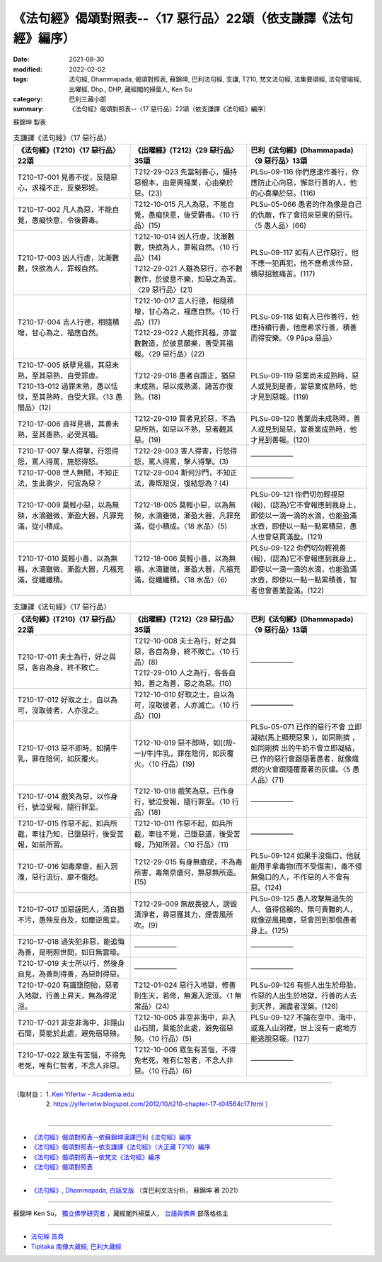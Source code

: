 ===================================================================
《法句經》偈頌對照表--〈17 惡行品〉22頌（依支謙譯《法句經》編序）
===================================================================

:date: 2021-08-30
:modified: 2022-02-02
:tags: 法句經, Dhammapada, 偈頌對照表, 蘇錦坤, 巴利法句經, 支謙, T210, 梵文法句經, 法集要頌經, 法句譬喻經, 出曜經, Dhp., DHP, 藏經閣的掃葉人, Ken Su
:category: 巴利三藏小部
:summary: 《法句經》偈頌對照表--〈17 惡行品〉22頌（依支謙譯《法句經》編序）


蘇錦坤 製表

.. list-table:: 支謙譯《法句經》〈17 惡行品〉
   :widths: 33 33 34
   :header-rows: 1
   :class: remove-gatha-number

   * - 《法句經》(T210)〈17 惡行品〉22頌
     - 《出曜經》(T212)〈29 惡行品〉35頌
     - 巴利《法句經》(Dhammapada)〈9 惡行品〉13頌

   * - T210-17-001 見善不從，反隨惡心，求福不正，反樂邪婬。
     - T212-29-023 先當制善心，攝持惡根本，由是興福業，心由樂於惡。(23)
     - PLSu-09-116 你們應速作善行，你應防止心向惡，懈怠行善的人，他的心喜樂於惡。(116)

   * - T210-17-002 凡人為惡，不能自覺，愚癡快意，令後欝毒。
     - T212-10-015 凡人為惡，不能自覺，愚癡快意，後受欝毒。〈10 行品〉(15)
     - PLSu-05-066 愚者的作為像是自己的仇敵，作了會招來惡果的惡行。〈5 愚人品〉(66)

   * - T210-17-003 凶人行虐，沈漸數數，快欲為人，罪報自然。
     - | T212-10-014 凶人行虐，沈漸數數，快欲為人，罪報自然。〈10 行品〉(14)
       | T212-29-021 人雖為惡行，亦不數數作，於彼意不樂，知惡之為苦。〈29 惡行品〉(21)
     - PLSu-09-117 如有人已作惡行，他不應一犯再犯，他不應希求作惡，積惡招致痛苦。(117)

   * - T210-17-004 吉人行德，相隨積增，甘心為之，福應自然。
     - | T212-10-017 吉人行德，相隨積增，甘心為之，福應自然。〈10 行品〉(17)
       | T212-29-022 人能作其福，亦當數數造，於彼意願樂，善受其福報。〈29 惡行品〉(22)
     - PLSu-09-118 如有人已作善行，他應持續行善，他應希求行善，積善而得安樂。〈9 Pāpa 惡品〉

   * - | T210-17-005 妖孽見福，其惡未熟，至其惡熟，自受罪虐。
       | T210-13-012 過罪未熟，愚以恬惔，至其熟時，自受大罪。〈13 愚闇品〉(12)
     - T212-29-018 愚者自謂正，猶惡未成熟，惡以成熟滿，諸苦亦復熟。(18)
     - PLSu-09-119 惡業尚未成熟時，惡人或見到是善，當惡業成熟時，他才見到惡報。(119)

   * - T210-17-006 貞祥見禍，其善未熟，至其善熟，必受其福。
     - T212-29-019 賢者見於惡，不為惡所熟，如惡以不熟，惡者觀其惡。(19)
     - PLSu-09-120 善業尚未成熟時，善人或見到是惡，當善業成熟時，他才見到善報。(120)

   * - T210-17-007 擊人得擊，行怨得怨，罵人得罵，施怒得怒。
     - T212-29-003 害人得害，行怨得怨，罵人得罵，擊人得擊。(3)
     - ——————

   * - T210-17-008 世人無聞，不知正法，生此壽少，何宜為惡？
     - T212-29-004 斯何沙門，不知正法，壽既短促，復結怨為？(4)
     - ——————

   * - T210-17-009 莫輕小惡，以為無殃，水滴雖微，漸盈大器，凡罪充滿，從小積成。
     - T212-18-005 莫輕小惡，以為無殃，水滴雖微，漸盈大器，凡罪充滿，從小積成。〈18 水品〉(5)
     - PLSu-09-121 你們切勿輕視惡(報)，(認為)它不會報應到我身上，即使以一滴一滴的水滴，也能盈滿水壺，即使以一點一點累積惡，愚人也會惡貫滿盈。(121)

   * - T210-17-010 莫輕小善，以為無福，水滴雖微，漸盈大器，凡福充滿，從纖纖積。
     - T212-18-006 莫輕小善，以為無福，水滴雖微，漸盈大器，凡福充滿，從纖纖積。〈18 水品〉(6)
     - PLSu-09-122 你們切勿輕視善(報)，(認為)它不會報應到我身上，即使以一滴一滴的水滴，也能盈滿水壺，即使以一點一點累積善，智者也會善業盈滿。(122)

.. list-table:: 支謙譯《法句經》〈17 惡行品〉
   :widths: 33 33 34
   :header-rows: 1
   :class: remove-gatha-number

   * - 《法句經》(T210)〈17 惡行品〉22頌
     - 《出曜經》(T212)〈29 惡行品〉35頌
     - 巴利《法句經》(Dhammapada)〈9 惡行品〉13頌

   * - T210-17-011 夫士為行，好之與惡，各自為身，終不敗亡。
     - | T212-10-008 夫士為行，好之與惡，各自為身，終不敗亡。〈10 行品〉(8)
       | T212-29-010 人之為行，各各自知，善之為善，惡之為惡。(10)
     - ——————

   * - T210-17-012 好取之士，自以為可，沒取彼者，人亦沒之。
     - T212-10-010 好取之士，自以為可，沒取彼者，人亦滅亡。〈10 行品〉(10)
     - ——————

   * - T210-17-013 惡不即時，如搆牛乳，罪在陰伺，如灰覆火。
     - T212-10-019 惡不即時，如[(殼-一)/牛]牛乳，罪在陰伺，如灰覆火。〈10 行品〉(19)
     - PLSu-05-071 已作的惡行不會 立即凝結(馬上顯現惡果 )，如同剛擠 ，如同剛擠 出的牛奶不會立即凝結，已 作的惡行會跟隨著愚者，就像熾燃的火會跟隨覆蓋著的灰燼。〈5 愚人品〉(71)

   * - T210-17-014 戲笑為惡，以作身行，號泣受報，隨行罪至。
     - T212-10-018 戲笑為惡，已作身行，號泣受報，隨行罪至。〈10 行品〉(18)
     - ——————

   * - T210-17-015 作惡不起，如兵所截，牽往乃知，已墮惡行，後受苦報，如前所習。
     - T212-10-011 作惡不起，如兵所截，牽往不覺，己墮惡道，後受苦報，乃知所習。〈10 行品〉(11)
     - ——————

   * - T210-17-016 如毒摩瘡，船入洄澓，惡行流衍，靡不傷尅。
     - T212-29-015 有身無瘡疣，不為毒所害，毒無奈瘡何，無惡無所造。(15)
     - PLSu-09-124 如果手沒傷口，他就能用手拿毒物(而不受傷害)，毒不侵無傷口的人，不作惡的人不會有惡。(124)

   * - T210-17-017 加惡誣罔人，清白猶不污，愚殃反自及，如塵逆風坌。
     - T212-29-009 無故畏彼人，謗毀清淨者，尋惡獲其力，煙雲風所吹。(9)
     - PLSu-09-125 愚人攻擊無過失的人、值得信賴的、無可責難的人，就像逆風揚塵，惡會回到那個愚者身上。(125)

   * - T210-17-018 過失犯非惡，能追悔為善，是明照世間，如日無雲曀。
     - ——————
     - ——————

   * - T210-17-019 夫士所以行，然後身自見，為善則得善，為惡則得惡。
     - ——————
     - ——————

   * - T210-17-020 有識墮胞胎，惡者入地獄，行善上昇天，無為得泥洹。
     - T212-01-024 惡行入地獄，修善則生天，若修，無漏入泥洹。〈1 無常品〉(24)
     - PLSu-09-126 有些人出生於母胎，作惡的人出生於地獄，行善的人去到天界，漏盡者涅槃。(126)

   * - T210-17-021 非空非海中，非隱山石間，莫能於此處，避免宿惡殃。
     - T212-10-005 非空非海中，非入山石間，莫能於此處，避免宿惡殃。〈10 行品〉(5)
     - PLSu-09-127 不論在空中、海中，或進入山洞裡，世上沒有一處地方能逃脫惡報。(127)

   * - T210-17-022 眾生有苦惱，不得免老死，唯有仁智者，不念人非惡。
     - T212-10-006 眾生有苦惱，不得免老死，唯有仁智者，不念人非惡。〈10 行品〉(6)
     - ——————

------

| （取材自： 1. `Ken Yifertw - Academia.edu <https://www.academia.edu/39829492/T210_%E6%B3%95%E5%8F%A5%E7%B6%93_17_%E6%83%A1%E8%A1%8C%E5%93%81_%E5%B0%8D%E7%85%A7%E8%A1%A8_v_9>`__
| 　　　　　 2. https://yifertwtw.blogspot.com/2012/10/t210-chapter-17-t04564c17.html ）
| 

------

- `《法句經》偈頌對照表--依蘇錦坤漢譯巴利《法句經》編序 <{filename}dhp-correspondence-tables-pali%zh.rst>`_
- `《法句經》偈頌對照表--依支謙譯《法句經》（大正藏 T210）編序 <{filename}dhp-correspondence-tables-t210%zh.rst>`_
- `《法句經》偈頌對照表--依梵文《法句經》編序 <{filename}dhp-correspondence-tables-sanskrit%zh.rst>`_
- `《法句經》偈頌對照表 <{filename}dhp-correspondence-tables%zh.rst>`_

------

- `《法句經》, Dhammapada, 白話文版 <{filename}../dhp-Ken-Yifertw-Su/dhp-Ken-Y-Su%zh.rst>`_ （含巴利文法分析， 蘇錦坤 著 2021）

~~~~~~~~~~~~~~~~~~~~~~~~~~~~~~~~~~

蘇錦坤 Ken Su， `獨立佛學研究者 <https://independent.academia.edu/KenYifertw>`_ ，藏經閣外掃葉人， `台語與佛典 <http://yifertw.blogspot.com/>`_ 部落格格主

------

- `法句經 首頁 <{filename}../dhp%zh.rst>`__

- `Tipiṭaka 南傳大藏經; 巴利大藏經 <{filename}/articles/tipitaka/tipitaka%zh.rst>`__

..
  2022-02-02 rev. remove-gatha-number (add:  :class: remove-gatha-number)
  12-18 add: 取材自; 12-12 add: PLSu-09-118
  11-16 rev. completed to the chapter 27
  2021-08-30 create rst; 0*-** post